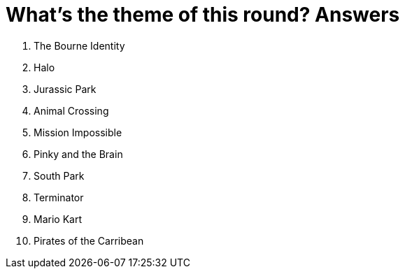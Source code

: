 = What's the theme of this round? Answers

1. The Bourne Identity

2. Halo

3. Jurassic Park

4. Animal Crossing

5. Mission Impossible

6. Pinky and the Brain

7. South Park

8. Terminator

9. Mario Kart

10. Pirates of the Carribean
